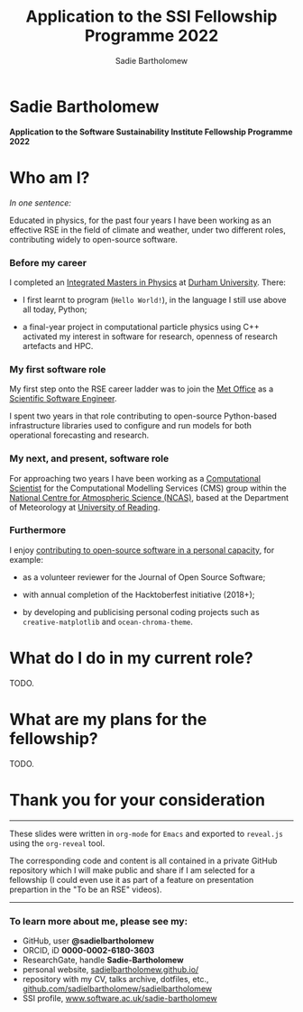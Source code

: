 #+REVEAL_ROOT: ./reveal.js
#+REVEAL_EXTRA_CSS: ./css/application.css

#+REVEAL_THEME: white
# ./css/swiss.css
#+REVEAL_TRANS: concave

#+REVEAL_TITLE_SLIDE:

#+OPTIONS: toc:0
#+OPTIONS: reveal_slide_number:nil
#+OPTIONS: timestamp:nil
#+OPTIONS: num:nil

#+TITLE: Application to the SSI Fellowship Programme 2022
#+AUTHOR: Sadie Bartholomew
#+EMAIL: sadie.bartholomew@ncas.ac.uk

* Sadie Bartholomew
   :PROPERTIES:
   :reveal_background: linear-gradient(to bottom, #B9B9C6 15%, #ffffff 100%)
   :END:

#+ATTR_HTML: :height 40%, :width 40%
[[./media/photos/headshot.jpg]]


*Application to the Software Sustainability Institute Fellowship Programme 2022*


* Who am I?
   :PROPERTIES:
   :reveal_background: linear-gradient(to bottom, #78A8E2 15%, #ffffff 100%)
   :END:

/In one sentence:/

Educated in physics, for the past four years I have been working as an effective
RSE in the field of climate and weather, under two different roles,
contributing widely to open-source software.


*** Before my career
   :PROPERTIES:
   :reveal_background: linear-gradient(to bottom, #78A8E2 15%, #ffffff 100%)
   :END:

#+ATTR_HTML: :height 35%, :width 35% :align center
[[./media/logos/Durham_University_Logo.png]]

I completed an _Integrated Masters in Physics_ at _Durham University_. There:

#+REVEAL_HTML: <div style="font-size: 0.8em">
- I first learnt to program (=Hello World!=), in the language I still use above all
  today, Python;
- a final-year project in computational particle physics using C++ activated
  my interest in software for research, openness of research artefacts and HPC.
 #+REVEAL_HTML: </div>


*** My first software role
   :PROPERTIES:
   :reveal_background: linear-gradient(to bottom, #78A8E2 15%, #ffffff 100%)
   :END:

#+ATTR_HTML: :height 20%, :width 20% :align center
[[./media/logos/Met_Office_new_logo.png]]

My first step onto the RSE career ladder was to join the
_Met Office_ as a _Scientific Software Engineer_.

I spent two years in that role contributing to open-source Python-based
infrastructure libraries used to configure and run models for both
operational forecasting and research.


*** My next, and present, software role
   :PROPERTIES:
   :reveal_background: linear-gradient(to bottom, #78A8E2 15%, #ffffff 100%)
   :END:

For approaching two years I have been working as a _Computational Scientist_
for the Computational Modelling Services (CMS)
group within the _National Centre for Atmospheric Science (NCAS)_,
based at the Department of Meteorology at _University of Reading_.

#+REVEAL_HTML: <div class="column" style="float:left; width:60%">
#+ATTR_HTML: :height 100%, :width 100%
[[./media/logos/NCAS_national_centre_logo_transparent.png]]
 #+REVEAL_HTML: </div>

#+REVEAL_HTML: <div class="column" style="float:right; width:40%">
#+ATTR_HTML: :height 100%, :width 100%
[[./media/logos/University_of_Reading_logo.svg]]
 #+REVEAL_HTML: </div>


*** Furthermore
   :PROPERTIES:
   :reveal_background: linear-gradient(to bottom, #78A8E2 15%, #ffffff 100%)
   :END:

I enjoy _contributing to open-source software in a personal capacity_,
for example:

#+REVEAL_HTML: <div class="column" style="float:left; width:60%; font-size: 0.8em">
- as a volunteer reviewer for the Journal of Open Source Software;
- with annual completion of the Hacktoberfest initiative (2018+);
- by developing and publicising personal coding projects such
  as =creative-matplotlib= and =ocean-chroma-theme=.
 #+REVEAL_HTML: </div>


#+REVEAL_HTML: <div class="column" style="float:right; width:40%">
#+BEGIN_EXPORT html
<img src="./media/videos/rotation_of_fractioned_circles_uniform.gif" /> 
#+END_EXPORT
#+REVEAL_HTML: </div>

* What do I do in my current role?
   :PROPERTIES:
   :reveal_background: linear-gradient(to bottom, #E48181 15%, #ffffff 100%)
   :END:
TODO.


* What are my plans for the fellowship?
   :PROPERTIES:
   :reveal_background: linear-gradient(to bottom, #70C2BF 15%, #ffffff 100%)
   :END:
TODO.


* Thank you for your consideration
   :PROPERTIES:
   :reveal_background: linear-gradient(to bottom, #B9B9C6 15%, #ffffff 100%)
   :END:

#+REVEAL_HTML: <br>

-----

#+REVEAL_HTML: <div class="column" style="font-size: 0.6em">
These slides were written in =org-mode= for =Emacs= and exported to
=reveal.js= using the =org-reveal= tool.

The corresponding code and content is all contained in
a private GitHub repository which I will make public and share if
I am selected for a fellowship (I could even use it as part of a feature on
presentation prepartion  in the "To be an RSE" videos).
#+REVEAL_HTML: </div>

-----


*** To learn more about me, please see my:
   :PROPERTIES:
   :reveal_background: linear-gradient(to bottom, #B9B9C6 15%, #ffffff 100%)
   :END:

#+REVEAL_HTML: <div class="column" style="font-size: 0.8em">
- GitHub, user *@sadielbartholomew*
- ORCID, iD *0000-0002-6180-3603*
- ResearchGate, handle *Sadie-Bartholomew*
- personal website, [[https://sadielbartholomew.github.io/][sadielbartholomew.github.io/]]
- repository with my CV, talks archive, dotfiles, etc.,
  [[https://github.com/sadielbartholomew/sadielbartholomew][github.com/sadielbartholomew/sadielbartholomew]]
- SSI profile, [[https://www.software.ac.uk/sadie-bartholomew][www.software.ac.uk/sadie-bartholomew]]
#+REVEAL_HTML: </div>

# END OF PRESENTATION
